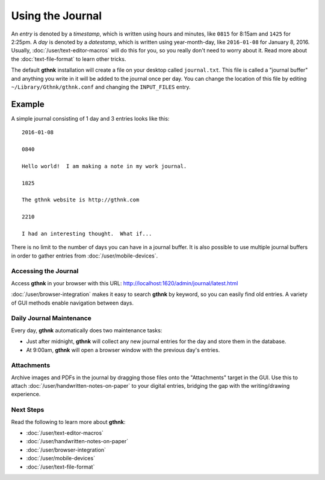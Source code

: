 Using the Journal
=================

An *entry* is denoted by a *timestamp*, which is written using hours and minutes, like ``0815`` for 8:15am and ``1425`` for 2:25pm.  A *day* is denoted by a *datestamp*, which is written using year-month-day, like ``2016-01-08`` for January 8, 2016.  Usually, :doc:`/user/text-editor-macros` will do this for you, so you really don't need to worry about it.  Read more about the :doc:`text-file-format` to learn other tricks.

The default **gthnk** installation will create a file on your desktop called ``journal.txt``.  This file is called a "journal buffer" and anything you write in it will be added to the journal once per day.  You can change the location of this file by editing ``~/Library/Gthnk/gthnk.conf`` and changing the ``INPUT_FILES`` entry.

Example
^^^^^^^

A simple journal consisting of 1 day and 3 entries looks like this:

::

    2016-01-08

    0840

    Hello world!  I am making a note in my work journal.

    1825

    The gthnk website is http://gthnk.com

    2210

    I had an interesting thought.  What if...


There is no limit to the number of days you can have in a journal buffer.  It is also possible to use multiple journal buffers in order to gather entries from :doc:`/user/mobile-devices`.

Accessing the Journal
---------------------

Access **gthnk** in your browser with this URL: http://localhost:1620/admin/journal/latest.html

:doc:`/user/browser-integration` makes it easy to search **gthnk** by keyword, so you can easily find old entries.  A variety of GUI methods enable navigation between days.

Daily Journal Maintenance
-------------------------

Every day, **gthnk** automatically does two maintenance tasks:

- Just after midnight, **gthnk** will collect any new journal entries for the day and store them in the database.
- At 9:00am, **gthnk** will open a browser window with the previous day's entries.

Attachments
-----------

Archive images and PDFs in the journal by dragging those files onto the "Attachments" target in the GUI.  Use this to attach :doc:`/user/handwritten-notes-on-paper` to your digital entries, bridging the gap with the writing/drawing experience.

Next Steps
----------

Read the following to learn more about **gthnk**:

- :doc:`/user/text-editor-macros`
- :doc:`/user/handwritten-notes-on-paper`
- :doc:`/user/browser-integration`
- :doc:`/user/mobile-devices`
- :doc:`/user/text-file-format`
